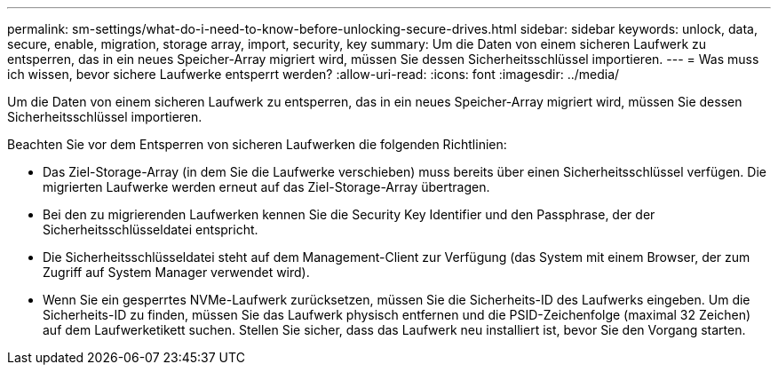 ---
permalink: sm-settings/what-do-i-need-to-know-before-unlocking-secure-drives.html 
sidebar: sidebar 
keywords: unlock, data, secure, enable, migration, storage array, import, security, key 
summary: Um die Daten von einem sicheren Laufwerk zu entsperren, das in ein neues Speicher-Array migriert wird, müssen Sie dessen Sicherheitsschlüssel importieren. 
---
= Was muss ich wissen, bevor sichere Laufwerke entsperrt werden?
:allow-uri-read: 
:icons: font
:imagesdir: ../media/


[role="lead"]
Um die Daten von einem sicheren Laufwerk zu entsperren, das in ein neues Speicher-Array migriert wird, müssen Sie dessen Sicherheitsschlüssel importieren.

Beachten Sie vor dem Entsperren von sicheren Laufwerken die folgenden Richtlinien:

* Das Ziel-Storage-Array (in dem Sie die Laufwerke verschieben) muss bereits über einen Sicherheitsschlüssel verfügen. Die migrierten Laufwerke werden erneut auf das Ziel-Storage-Array übertragen.
* Bei den zu migrierenden Laufwerken kennen Sie die Security Key Identifier und den Passphrase, der der Sicherheitsschlüsseldatei entspricht.
* Die Sicherheitsschlüsseldatei steht auf dem Management-Client zur Verfügung (das System mit einem Browser, der zum Zugriff auf System Manager verwendet wird).
* Wenn Sie ein gesperrtes NVMe-Laufwerk zurücksetzen, müssen Sie die Sicherheits-ID des Laufwerks eingeben. Um die Sicherheits-ID zu finden, müssen Sie das Laufwerk physisch entfernen und die PSID-Zeichenfolge (maximal 32 Zeichen) auf dem Laufwerketikett suchen. Stellen Sie sicher, dass das Laufwerk neu installiert ist, bevor Sie den Vorgang starten.


